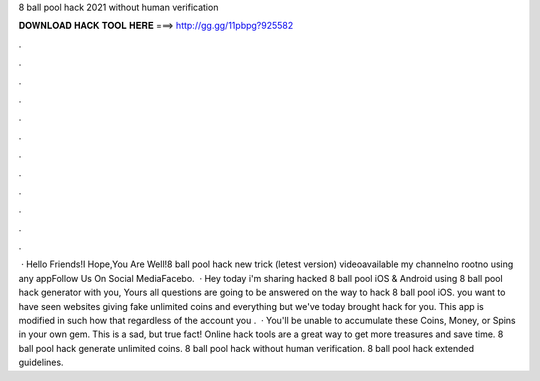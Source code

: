 8 ball pool hack 2021 without human verification

𝐃𝐎𝐖𝐍𝐋𝐎𝐀𝐃 𝐇𝐀𝐂𝐊 𝐓𝐎𝐎𝐋 𝐇𝐄𝐑𝐄 ===> http://gg.gg/11pbpg?925582

.

.

.

.

.

.

.

.

.

.

.

.

 · Hello Friends!I Hope,You Are Well!8 ball pool hack new trick (letest version) videoavailable my channelno rootno using any appFollow Us On Social MediaFacebo.  · Hey today i'm sharing hacked 8 ball pool iOS & Android using 8 ball pool hack generator with you, Yours all questions are going to be answered on the way to hack 8 ball pool iOS. you want to have seen websites giving fake unlimited coins and everything but we've today brought hack for you. This app is modified in such how that regardless of the account you .  · You'll be unable to accumulate these Coins, Money, or Spins in your own gem. This is a sad, but true fact! Online hack tools are a great way to get more treasures and save time. 8 ball pool hack generate unlimited coins. 8 ball pool hack without human verification. 8 ball pool hack extended guidelines.